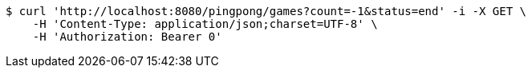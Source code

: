 [source,bash]
----
$ curl 'http://localhost:8080/pingpong/games?count=-1&status=end' -i -X GET \
    -H 'Content-Type: application/json;charset=UTF-8' \
    -H 'Authorization: Bearer 0'
----